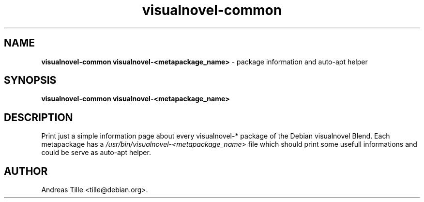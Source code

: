 .TH visualnovel-common 1 "October 24, 2008" "Debian-visualnovel"
.SH NAME
.B visualnovel-common
.B visualnovel-<metapackage_name>
\- package information and auto-apt helper

.SH SYNOPSIS
.B visualnovel-common
.B visualnovel-<metapackage_name>

.SH DESCRIPTION
Print just a simple information page about every visualnovel-* package
of the Debian visualnovel Blend.  Each metapackage has a 
.I /usr/bin/visualnovel-<metapackage_name>
file which should print some usefull informations and could be serve
as auto-apt helper.

.SH AUTHOR
Andreas Tille <tille@debian.org>.
